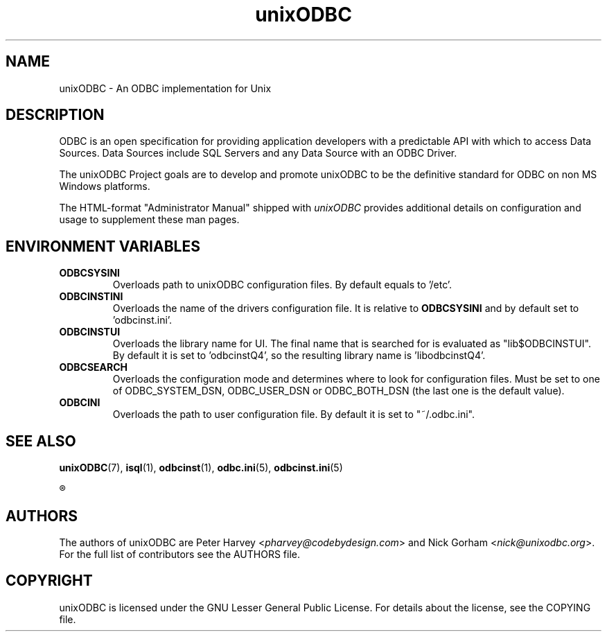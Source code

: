 .TH unixODBC 7 "Tue 22. Oct 2013" "version 2.3.6" "unixODBC manual pages"

.SH NAME
unixODBC \- An ODBC implementation for Unix

.SH DESCRIPTION
ODBC is an open specification for providing application developers with a
predictable API with which to access Data Sources. Data Sources include SQL
Servers and any Data Source with an ODBC Driver.

The unixODBC Project goals are to develop and promote unixODBC to be the
definitive standard for ODBC on non MS Windows platforms.

The HTML-format "Administrator Manual" shipped with \fIunixODBC\fR provides
additional details on configuration and usage to supplement these man pages.

.SH ENVIRONMENT VARIABLES

.IP \fBODBCSYSINI
Overloads path to unixODBC configuration files. By default equals to '/etc'.

.IP \fBODBCINSTINI
Overloads the name of the drivers configuration file. It is relative to
\fBODBCSYSINI\fR and by default set to 'odbcinst.ini'.

.IP \fBODBCINSTUI
Overloads the library name for UI. The final name that is searched for is
evaluated as "lib$ODBCINSTUI". By default it is set to 'odbcinstQ4', so 
the resulting library name is 'libodbcinstQ4'.

.IP \fBODBCSEARCH
Overloads the configuration mode and determines where to look for configuration
files. Must be set to one of ODBC_SYSTEM_DSN, ODBC_USER_DSN or ODBC_BOTH_DSN 
(the last one is the default value).

.IP \fBODBCINI
Overloads the path to user configuration file. By default it is set 
to "~/.odbc.ini".

.SH SEE ALSO
.BR unixODBC (7),
.BR isql (1),
.BR odbcinst (1),
.BR odbc.ini (5),
.BR odbcinst.ini (5)

.R "The \fIunixODBC\fB Administrator Manual (HTML)"

.SH AUTHORS

The authors of unixODBC are Peter Harvey <\fIpharvey@codebydesign.com\fR> and
Nick Gorham <\fInick@unixodbc.org\fR>. For the full list of contributors see the
AUTHORS file.

.SH COPYRIGHT

unixODBC is licensed under the GNU Lesser General Public License. For details
about the license, see the COPYING file.
